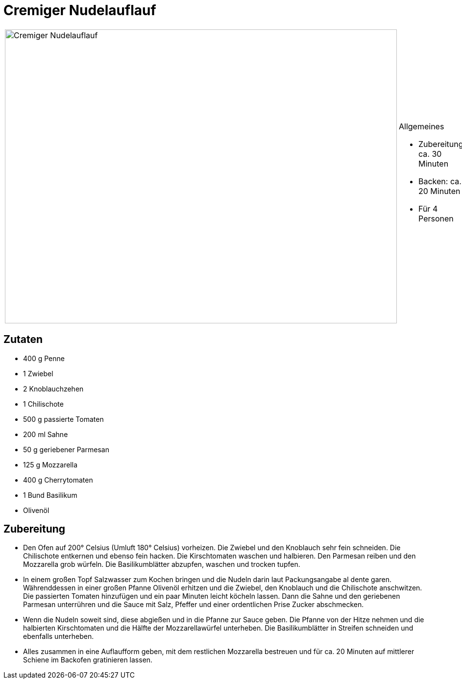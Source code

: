 = Cremiger Nudelauflauf

[cols="1,1", frame="none", grid="none"]
|===
a|image::cremiger_nudelauflauf.jpg[Cremiger Nudelauflauf,width=800,height=600,pdfwidth=80%,align="center"]
a|.Allgemeines
* Zubereitung: ca. 30 Minuten
* Backen: ca. 20 Minuten
* Für 4 Personen
|===

== Zutaten

* 400 g Penne
* 1 Zwiebel
* 2 Knoblauchzehen
* 1 Chilischote
* 500 g passierte Tomaten
* 200 ml Sahne
* 50 g geriebener Parmesan
* 125 g Mozzarella
* 400 g Cherrytomaten
* 1 Bund Basilikum
* Olivenöl

== Zubereitung

- Den Ofen auf 200° Celsius (Umluft 180° Celsius) vorheizen. Die Zwiebel
und den Knoblauch sehr fein schneiden. Die Chilischote entkernen und
ebenso fein hacken. Die Kirschtomaten waschen und halbieren. Den
Parmesan reiben und den Mozzarella grob würfeln. Die Basilikumblätter
abzupfen, waschen und trocken tupfen.
- In einem großen Topf Salzwasser zum Kochen bringen und die Nudeln
darin laut Packungsangabe al dente garen. Währenddessen in einer großen
Pfanne Olivenöl erhitzen und die Zwiebel, den Knoblauch und die
Chilischote anschwitzen. Die passierten Tomaten hinzufügen und ein paar
Minuten leicht köcheln lassen. Dann die Sahne und den geriebenen
Parmesan unterrühren und die Sauce mit Salz, Pfeffer und einer
ordentlichen Prise Zucker abschmecken.
- Wenn die Nudeln soweit sind, diese abgießen und in die Pfanne zur
Sauce geben. Die Pfanne von der Hitze nehmen und die halbierten
Kirschtomaten und die Hälfte der Mozzarellawürfel unterheben. Die
Basilikumblätter in Streifen schneiden und ebenfalls unterheben.
- Alles zusammen in eine Auflaufform geben, mit dem restlichen
Mozzarella bestreuen und für ca. 20 Minuten auf mittlerer Schiene im
Backofen gratinieren lassen.